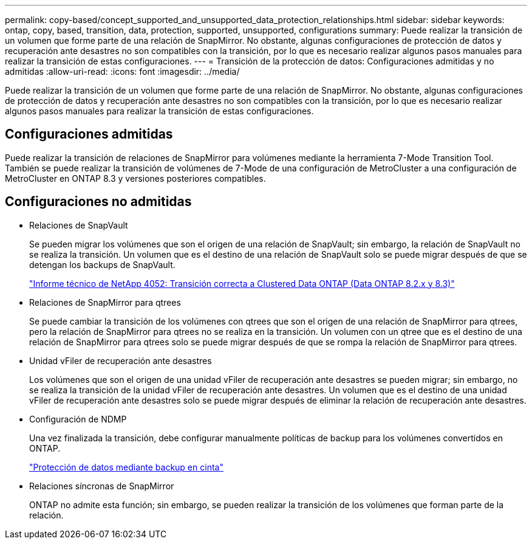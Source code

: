 ---
permalink: copy-based/concept_supported_and_unsupported_data_protection_relationships.html 
sidebar: sidebar 
keywords: ontap, copy, based, transition, data, protection, supported, unsupported, configurations 
summary: Puede realizar la transición de un volumen que forme parte de una relación de SnapMirror. No obstante, algunas configuraciones de protección de datos y recuperación ante desastres no son compatibles con la transición, por lo que es necesario realizar algunos pasos manuales para realizar la transición de estas configuraciones. 
---
= Transición de la protección de datos: Configuraciones admitidas y no admitidas
:allow-uri-read: 
:icons: font
:imagesdir: ../media/


[role="lead"]
Puede realizar la transición de un volumen que forme parte de una relación de SnapMirror. No obstante, algunas configuraciones de protección de datos y recuperación ante desastres no son compatibles con la transición, por lo que es necesario realizar algunos pasos manuales para realizar la transición de estas configuraciones.



== Configuraciones admitidas

Puede realizar la transición de relaciones de SnapMirror para volúmenes mediante la herramienta 7-Mode Transition Tool. También se puede realizar la transición de volúmenes de 7-Mode de una configuración de MetroCluster a una configuración de MetroCluster en ONTAP 8.3 y versiones posteriores compatibles.



== Configuraciones no admitidas

* Relaciones de SnapVault
+
Se pueden migrar los volúmenes que son el origen de una relación de SnapVault; sin embargo, la relación de SnapVault no se realiza la transición. Un volumen que es el destino de una relación de SnapVault solo se puede migrar después de que se detengan los backups de SnapVault.

+
http://www.netapp.com/us/media/tr-4052.pdf["Informe técnico de NetApp 4052: Transición correcta a Clustered Data ONTAP (Data ONTAP 8.2.x y 8.3)"]

* Relaciones de SnapMirror para qtrees
+
Se puede cambiar la transición de los volúmenes con qtrees que son el origen de una relación de SnapMirror para qtrees, pero la relación de SnapMirror para qtrees no se realiza en la transición. Un volumen con un qtree que es el destino de una relación de SnapMirror para qtrees solo se puede migrar después de que se rompa la relación de SnapMirror para qtrees.

* Unidad vFiler de recuperación ante desastres
+
Los volúmenes que son el origen de una unidad vFiler de recuperación ante desastres se pueden migrar; sin embargo, no se realiza la transición de la unidad vFiler de recuperación ante desastres. Un volumen que es el destino de una unidad vFiler de recuperación ante desastres solo se puede migrar después de eliminar la relación de recuperación ante desastres.

* Configuración de NDMP
+
Una vez finalizada la transición, debe configurar manualmente políticas de backup para los volúmenes convertidos en ONTAP.

+
https://docs.netapp.com/ontap-9/topic/com.netapp.doc.dot-cm-ptbrg/home.html["Protección de datos mediante backup en cinta"]

* Relaciones síncronas de SnapMirror
+
ONTAP no admite esta función; sin embargo, se pueden realizar la transición de los volúmenes que forman parte de la relación.


